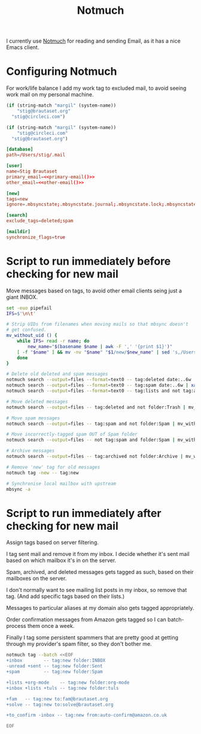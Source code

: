 #+title: Notmuch

I currently use [[https://notmuchmail.org][Notmuch]] for reading and sending Email, as it has a
nice Emacs client.

* Configuring Notmuch

For work/life balance I add my work tag to excluded mail, to avoid
seeing work mail on my personal machine.

#+name: primary-email
#+begin_src emacs-lisp
(if (string-match "margil" (system-name))
    "stig@brautaset.org"
  "stig@circleci.com")
#+end_src

#+name: other-email
#+begin_src emacs-lisp
(if (string-match "margil" (system-name))
    "stig@circleci.com"
  "stig@brautaset.org")
#+end_src


#+begin_src conf :tangle ~/.notmuch-config :noweb yes :noweb yes
[database]
path=/Users/stig/.mail

[user]
name=Stig Brautaset
primary_email=<<primary-email()>>
other_email=<<other-email()>>

[new]
tags=new
ignore=.mbsyncstate;.mbsyncstate.journal;.mbsyncstate.lock;.mbsyncstate.new;.uidvalidity;.isyncuidmap.db;.DS_Store

[search]
exclude_tags=deleted;spam

[maildir]
synchronize_flags=true
#+end_src

* Script to run immediately before checking for new mail

Move messages based on tags, to avoid other email clients seing just a giant INBOX.

#+BEGIN_SRC sh :tangle ~/.mail/.notmuch/hooks/pre-new :shebang #!/bin/zsh :tangle-mode (identity #o755) :mkdirp t
set -euo pipefail
IFS=$'\n\t'

# Strip UIDs from filenames when moving mails so that mbsync doesn't
# get confused.
mv_without_uid () {
    while IFS= read -r name; do
        new_name="$(basename $name | awk -F ',' '{print $1}')"
	[ -f "$name" ] && mv -nv "$name" "$1/new/$new_name" | sed 's,/Users/stig/.mail/,,g'
    done
}

# Delete old deleted and spam messages
notmuch search --output=files --format=text0 -- tag:deleted date:..6w | xargs -0 rm -v
notmuch search --output=files --format=text0 -- tag:spam date:..6w | xargs -0 rm -v
notmuch search --output=files --format=text0 -- tag:lists and not tag:archived and date:..6w | xargs -0 rm -v

# Move deleted messages
notmuch search --output=files -- tag:deleted and not folder:Trash | mv_without_uid ~/.mail/Trash

# Move spam messages
notmuch search --output=files -- tag:spam and not folder:Spam | mv_without_uid ~/.mail/Spam

# Move incorrectly-tagged spam OUT of Spam folder
notmuch search --output=files -- not tag:spam and folder:Spam | mv_without_uid ~/.mail/INBOX

# Archive messages
notmuch search --output=files -- tag:archived not folder:Archive | mv_without_uid ~/.mail/Archive

# Remove 'new' tag for old messages
notmuch tag -new -- tag:new

# Synchronise local mailbox with upstream
mbsync -a
#+END_SRC

* Script to run immediately after checking for new mail

Assign tags based on server filtering.

I tag sent mail and remove it from my inbox. I decide whether
it's sent mail based on which mailbox it's in on the server.

Spam, archived, and deleted messages gets tagged as such, based on
their mailboxes on the server.

I don't normally want to see mailing list posts in my inbox, so remove
that tag. (And add specific tags based on their lists.)

Messages to particular aliases at my domain also gets tagged
appropriately.

Order confirmation messages from Amazon gets tagged so I can
batch-process them once a week.

Finally I tag some persistent spammers that are pretty good at getting
through my provider's spam filter, so they don't bother me.

#+BEGIN_SRC sh :tangle ~/.mail/.notmuch/hooks/post-new :shebang #!/bin/zsh :tangle-mode (identity #o755) :mkdirp t
notmuch tag --batch <<EOF
+inbox        -- tag:new folder:INBOX
-unread +sent -- tag:new folder:Sent
+spam         -- tag:new folder:Spam

+lists +org-mode    -- tag:new folder:org-mode
+inbox +lists +tuls -- tag:new folder:tuls

+fam   -- tag:new to:fam@brautaset.org
+solve -- tag:new to:solve@brautaset.org

+to_confirm -inbox -- tag:new from:auto-confirm@amazon.co.uk

EOF
#+END_SRC
